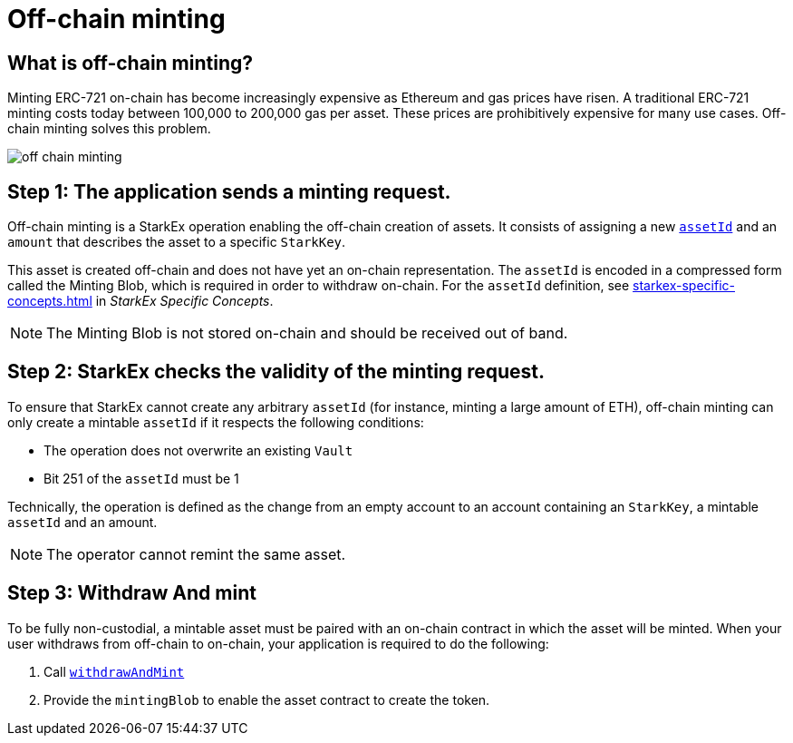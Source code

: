 [id="off_chain_minting"]
= Off-chain minting

[id="what_is_off_chain_minting"]
== What is off-chain minting?

Minting ERC-721 on-chain has become increasingly expensive as Ethereum and gas prices have risen. A traditional ERC-721 minting costs today between 100,000 to 200,000 gas per asset. These prices are prohibitively expensive for many use cases. Off-chain minting solves this problem.

image::off-chain-minting.png[]

[id="step_1_the_application_sends_a_minting_request"]
== Step 1: The application sends a minting request.

Off-chain minting is a StarkEx operation enabling the off-chain creation of assets. It consists of assigning a new  xref:starkex-specific-concepts.adoc#assetinfo-assettype-and-assetid[`assetId`] and an `amount` that describes the asset to a specific `StarkKey`.

This asset is created off-chain and does not have yet an on-chain representation. The `assetId` is encoded in a compressed form called the Minting Blob, which is required in order to withdraw on-chain. For the `assetId` definition, see  xref:starkex-specific-concepts.adoc#mintable-erc721[] in _StarkEx Specific Concepts_.

[NOTE]
====
The Minting Blob is not stored on-chain and should be received out of band.
====


[id="step_2_starkex_checks_the_validity_of_the_minting_request"]
== Step 2: StarkEx checks the validity of the minting request.

To ensure that StarkEx cannot create any arbitrary `assetId` (for instance, minting a large amount of ETH), off-chain minting can only create a mintable `assetId` if it respects the following conditions:

* The operation does not overwrite an existing `Vault`
* Bit 251 of the `assetId` must be 1

Technically, the operation is defined as the change from an empty account to an account containing an `StarkKey`, a mintable `assetId` and an amount.

[NOTE]
====
The operator cannot remint the same asset.
====

[id="step_3_withdraw_and_mint"]
== Step 3: Withdraw And mint

To be fully non-custodial, a mintable asset must be paired with an on-chain contract in which the asset will be minted. When your user withdraws from off-chain to on-chain, your application is required to do the following:

. Call  xref:public-interactions.adoc#withdrawal-mintable-assets[`withdrawAndMint`]
. Provide the `mintingBlob` to enable the asset contract to create the token.
